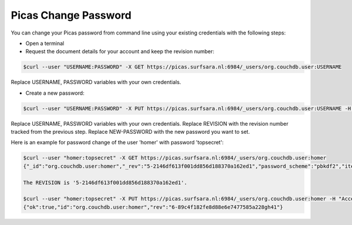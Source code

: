 .. _picas-change-password:

*********************
Picas Change Password
*********************

You can change your Picas password from command line using your existing
credentials with the following steps:

* Open a terminal

* Request the document details for your account and keep the revision number:

.. code-block:: console

    $curl --user "USERNAME:PASSWORD" -X GET https://picas.surfsara.nl:6984/_users/org.couchdb.user:USERNAME

Replace USERNAME, PASSWORD variables with your own credentials.

* Create a new password:

.. code-block:: console

    $curl --user "USERNAME:PASSWORD" -X PUT https://picas.surfsara.nl:6984/_users/org.couchdb.user:USERNAME -H "Accept: application/json" -H "Content-Type: application/json" -H "If-Match:REVISION" -d '{"name":"USERNAME", "roles":[], "type":"user", "password":"NEW-PASSWORD"}'

Replace USERNAME, PASSWORD variables with your own credentials.
Replace REVISION with the revision number tracked from the previous step.
Replace NEW-PASSWORD with the new password you want to set.

Here is an example for password change of the user 'homer' with password 'topsecret':

.. code-block:: console

    $curl --user "homer:topsecret" -X GET https://picas.surfsara.nl:6984/_users/org.couchdb.user:homer
    {"_id":"org.couchdb.user:homer","_rev":"5-2146df613f001dd856d188370a162ed1","password_scheme":"pbkdf2","iterations":10,"password_scheme":"pbkdf2","iterations":10,"name":"homer","roles":[],"type":"user","derived_key":"be20c46d195331a615d43b02e113ddb71089cfd4","salt":"9dbe626972d7fc45a8925bf68754a7b7"}

    The REVISION is '5-2146df613f001dd856d188370a162ed1'.

    $curl --user "homer:topsecret" -X PUT https://picas.surfsara.nl:6984/_users/org.couchdb.user:homer -H "Accept: application/json" -H "Content-Type: application/json" -H "If-Match:5-2146df613f001dd856d188370a162ed1" -d '{"name":"homer", "roles":[], "type":"user", "password":"topsecret2"}'
    {"ok":true,"id":"org.couchdb.user:homer","rev":"6-89c4f182fe8d88e6e7477585a228gh41"}
